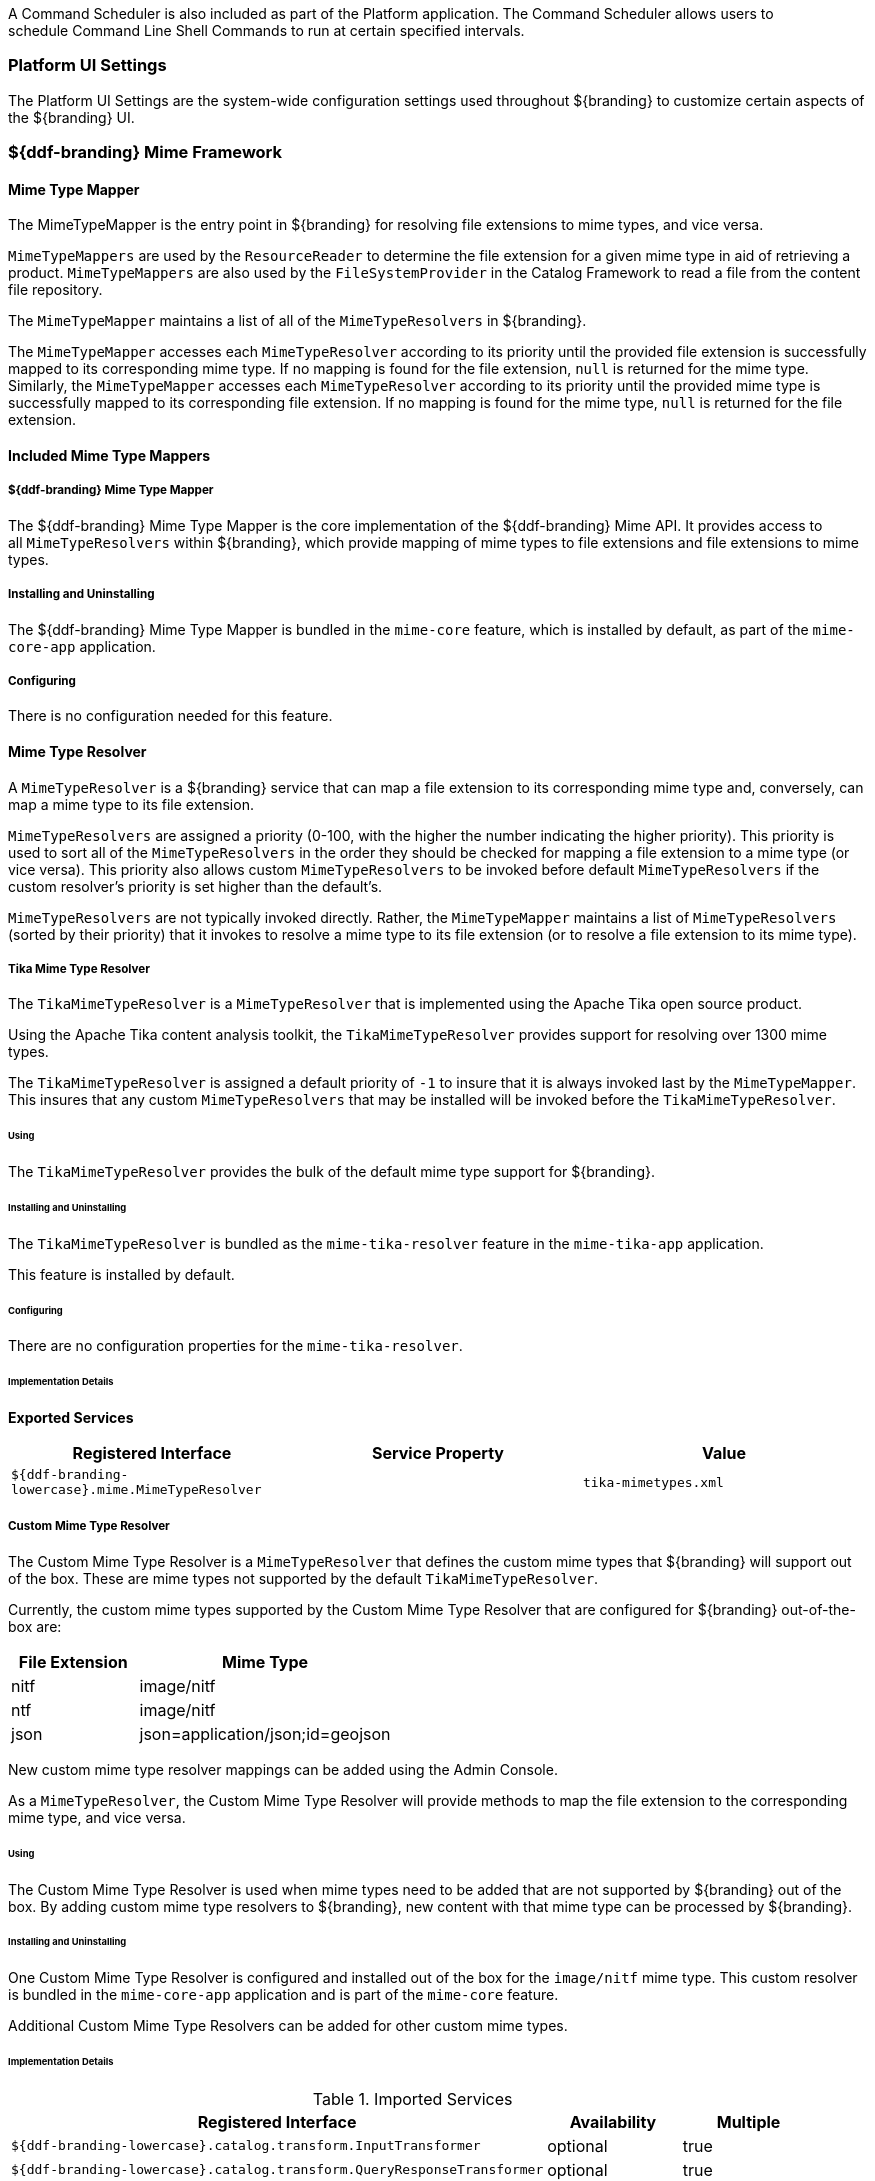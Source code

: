 
A Command Scheduler is also included as part of the Platform application.
The Command Scheduler allows users to schedule Command Line Shell Commands to run at certain specified intervals.

=== Platform UI Settings

The Platform UI Settings are the system-wide configuration settings used throughout ${branding} to customize certain aspects of the ${branding} UI.

=== ${ddf-branding} Mime Framework

==== Mime Type Mapper

The MimeTypeMapper is the entry point in ${branding} for resolving file extensions to mime types, and vice versa.

`MimeTypeMappers` are used by the `ResourceReader` to determine the file extension for a given mime type in aid of retrieving a product.
`MimeTypeMappers` are also used by the `FileSystemProvider` in the Catalog Framework to read a file from the content file repository.

The `MimeTypeMapper` maintains a list of all of the `MimeTypeResolvers` in ${branding}.

The `MimeTypeMapper` accesses each `MimeTypeResolver` according to its priority until the provided file extension is successfully mapped to its corresponding mime type.
If no mapping is found for the file extension, `null` is returned for the mime type. 
Similarly, the `MimeTypeMapper` accesses each `MimeTypeResolver` according to its priority until the provided mime type is successfully mapped to its corresponding file extension.
If no mapping is found for the mime type, `null` is returned for the file extension.

==== Included Mime Type Mappers

===== ${ddf-branding} Mime Type Mapper

The ${ddf-branding} Mime Type Mapper is the core implementation of the ${ddf-branding} Mime API.
It provides access to all `MimeTypeResolvers` within ${branding}, which provide mapping of mime types to file extensions and file extensions to mime types.

===== Installing and Uninstalling

The ${ddf-branding} Mime Type Mapper is bundled in the `mime-core` feature, which is installed by default, as part of the `mime-core-app` application.

===== Configuring

There is no configuration needed for this feature.

==== Mime Type Resolver

A `MimeTypeResolver` is a ${branding} service that can map a file extension to its corresponding mime type and, conversely, can map a mime type to its file extension.

`MimeTypeResolvers` are assigned a priority (0-100, with the higher the number indicating the higher priority).
This priority is used to sort all of the `MimeTypeResolvers` in the order they should be checked for mapping a file extension to a mime type (or vice versa).
This priority also allows custom `MimeTypeResolvers` to be invoked before default `MimeTypeResolvers` if the custom resolver's priority is set higher than the default's.

`MimeTypeResolvers` are not typically invoked directly.
Rather, the `MimeTypeMapper` maintains a list of `MimeTypeResolvers` (sorted by their priority) that it invokes to resolve a mime type to its file extension (or to resolve a file extension to its mime type).

===== Tika Mime Type Resolver

The `TikaMimeTypeResolver` is a `MimeTypeResolver` that is implemented using the Apache Tika open source product.

Using the Apache Tika content analysis toolkit, the `TikaMimeTypeResolver` provides support for resolving over 1300 mime types.

The `TikaMimeTypeResolver` is assigned a default priority of `-1` to insure that it is always invoked last by the `MimeTypeMapper`.
This insures that any custom `MimeTypeResolvers` that may be installed will be invoked before the `TikaMimeTypeResolver`.

====== Using

The `TikaMimeTypeResolver` provides the bulk of the default mime type support for ${branding}.

====== Installing and Uninstalling

The `TikaMimeTypeResolver` is bundled as the `mime-tika-resolver` feature in the `mime-tika-app` application.

This feature is installed by default.

====== Configuring

There are no configuration properties for the `mime-tika-resolver`.

====== Implementation Details

*Exported Services*

[cols="3" options="header"]
|===

|Registered Interface
|Service Property
|Value

|`${ddf-branding-lowercase}.mime.MimeTypeResolver`
|
|`tika-mimetypes.xml`

|===

===== Custom Mime Type Resolver

The Custom Mime Type Resolver is a `MimeTypeResolver` that defines the custom mime types that ${branding} will support out of the box.
These are mime types not supported by the default `TikaMimeTypeResolver`.

Currently, the custom mime types supported by the Custom Mime Type Resolver that are configured for ${branding} out-of-the-box are:

[cols="1,2" options="header"]
|===

|File Extension
|Mime Type

|nitf
|image/nitf

|ntf
|image/nitf

|json
|json=application/json;id=geojson

|===

New custom mime type resolver mappings can be added using the Admin Console.

As a `MimeTypeResolver`, the Custom Mime Type Resolver will provide methods to map the file extension to the corresponding mime type, and vice versa.

====== Using

The Custom Mime Type Resolver is used when mime types need to be added that are not supported by ${branding} out of the box.
By adding custom mime type resolvers to ${branding}, new content with that mime type can be processed by ${branding}.

====== Installing and Uninstalling

One Custom Mime Type Resolver is configured and installed out of the box for the `image/nitf` mime type.
This custom resolver is bundled in the `mime-core-app` application and is part of the `mime-core` feature.

Additional Custom Mime Type Resolvers can be added for other custom mime types.


====== Implementation Details

.Imported Services
[cols="4,1,1" options="header"]
|===

|Registered Interface
|Availability
|Multiple

|`${ddf-branding-lowercase}.catalog.transform.InputTransformer`
|optional
|true

|`${ddf-branding-lowercase}.catalog.transform.QueryResponseTransformer`
|optional
|true

|`${ddf-branding-lowercase}.mime.MimeTypeResolver`
|optional
|true

|===

.Exported Services
[cols="4,2,1" options="header"]
|===

|Registered Interface
|Service Property
|Value

|`${ddf-branding-lowercase}.mime.MimeTypeToTransformerMapper`
|
|
 
|`${ddf-branding-lowercase}.mime.MimeTypeMapper`
|
|
 
|===

=== Metrics Collection

The Metrics Collection collects data for all of the pre-configured metrics in ${branding} and stores them in custom JMX Management Bean (MBean) attributes.
Samples of each metric's data is collected every 60 seconds and stored in the `<${branding}_INSTALL_DIR>/data/metrics` directory with each metric stored in its own `.rrd` file.
Refer to the Metrics Reporting Application for how the stored metrics data can be viewed.

[WARNING]
====
Do not remove the `<${branding}_INSTALL_DIR>/data/metrics` directory or any files in it.
If this is done, all existing metrics data will be permanently lost.

Also note that if ${branding} is uninstalled/re-installed that all existing metrics data will be permanently lost.
====

The metrics currently being collected by ${branding} are:

[cols="1,3,1,3" options="header"]
|===

|Metric
|JMX MBean Name
|MBean Attribute Name
|Description

|Catalog Exceptions
|`${ddf-branding-lowercase}.metrics.catalog:name=Exceptions`
|Count
|A count of the total number of exceptions, of all types, thrown across all catalog queries executed.

|Catalog Exceptions Federation
|`${ddf-branding-lowercase}.metrics.catalog:name=Exceptions.Federation`
|Count
|A count of the total number of Federation exceptions thrown across all catalog queries executed.

|Catalog Exceptions Source Unavailable
|`${ddf-branding-lowercase}.metrics.catalog:name=Exceptions.SourceUnavailable`
|Count
|A count of the total number of `SourceUnavailable` exceptions thrown across all catalog queries executed. These exceptions occur when the source being queried is currently not available.

|Catalog Exceptions Unsupported Query
|`${ddf-branding-lowercase}.metrics.catalog:name=Exceptions.UnsupportedQuery`
|Count
|A count of the total number of `UnsupportedQuery` exceptions thrown across all catalog queries executed. These exceptions occur when the query being executed is not supported or is invalid.

|Catalog Ingest Created
|`${ddf-branding-lowercase}.metrics.catalog:name=Ingest.Created`
|Count
|A count of the number of catalog entries created in the Metadata Catalog.

|Catalog Ingest Deleted
|`${ddf-branding-lowercase}.metrics.catalog:name=Ingest.Deleted`
|Count
|A count of the number of catalog entries updated in the Metadata Catalog.

|Catalog Ingest Updated
|`${ddf-branding-lowercase}.metrics.catalog:name=Ingest.Updated`
|Count
|A count of the number of catalog entries deleted from the Metadata Catalog.

|Catalog Queries
|`${ddf-branding-lowercase}.metrics.catalog:name=Queries`
|Count
|A count of the number of queries attempted.

|Catalog Queries Comparison
|`${ddf-branding-lowercase}.metrics.catalog:name=Queries.Comparison`
|Count
|A count of the number of queries attempted that included a string comparison criteria as part of the search criteria, e.g., `PropertyIsLike`, `PropertyIsEqualTo`, etc.

|Catalog Queries Federated
|`${ddf-branding-lowercase}.metrics.catalog:name=Queries.Federated`
|Count
|A count of the number of federated queries attempted.

|Catalog Queries Fuzzy
|`${ddf-branding-lowercase}.metrics.catalog:name=Queries.Fuzzy`
|Count
|A count of the number of queries attempted that included a string comparison criteria with fuzzy searching enabled as part of the search criteria.

|Catalog Queries Spatial
|`${ddf-branding-lowercase}.metrics.catalog:name=Queries.Spatial`
|Count
|A count of the number of queries attempted that included a spatial criteria as part of the search criteria.

|Catalog Queries Temporal
|`${ddf-branding-lowercase}.metrics.catalog:name=Queries.Temporal`
|Count
|A count of the number of queries attempted that included a temporal criteria as part of the search criteria.

|Catalog Queries Total Results
|`${ddf-branding-lowercase}.metrics.catalog:name=Queries.TotalResults`
|Mean
|An average of the total number of results returned from executed queries. This total results data is averaged over the metric's sample rate.

|Catalog Queries Xpath
|`${ddf-branding-lowercase}.metrics.catalog:name=Queries.Xpath`
|Count
|A count of the number of queries attempted that included a Xpath criteria as part of the search criteria.

|Catalog Resource Retrieval
|`${ddf-branding-lowercase}.metrics.catalog:name=Resource`
|Count
|A count of the number of products retrieved.

|Services Latency
|`${ddf-branding-lowercase}.metrics.services:name=Latency`
|Mean
|The response time (in milliseconds) from receipt of the request at the endpoint until the response is about to be sent to the client from the endpoint. This response time data is averaged over the metric's sample rate.

|===

==== Source Metrics

Metrics are also collected on a per source basis for each configured Federated Source and Catalog Provider.
When the source is configured, the metrics listed in the table below are automatically created.
With each request that is either an enterprise query or a query that lists the source(s) to query these metrics are collected.
When the source is deleted (or renamed), the associated metrics' MBeans and Collectors are also deleted.
However, the RRD file in the `data/metrics` directory containing the collected metrics remain indefinitely and remain accessible from the Metrics tab in the Admin Console.

In the table below, the metric name is based on the Source's ID (indicated by `<sourceId>`).

[cols="1,3,1,3" options="header"]
|===
|Metric
|JMX MBean Name
|MBean AttributeName
|Description

|Source <sourceId> Exceptions
|`${ddf-branding-lowercase}.metrics.catalog.source:name=<sourceId>.Exceptions`
|Count
|A count of the total number of exceptions, of all types, thrown from catalog queries executed on this source.

|Source <sourceId> Queries
|`${ddf-branding-lowercase}.metrics.catalog.source:name=<sourceId>.Queries`
|Count
|A count of the number of queries attempted on this source.

|Source <sourceId> Queries Total Results
|`${ddf-branding-lowercase}.metrics.catalog.source:name=<sourceId>.Queries.TotalResults`
|Mean
|An average of the total number of results returned from executed queries on this source.

This total results data is averaged over the metric's sample rate.

|===

For example, if a Federated Source was created with a name of `fs-1`, then the following metrics would be created for it: 

* `Source Fs1 Exceptions`
* `Source Fs1 Queries`
* `Source Fs1 Queries Total Results`

If this federated source is then renamed to `fs-1-rename`, the MBeans and Collectors for the `fs-1` metrics are deleted, and new MBeans and Collectors are created with the new names: 

* `Source Fs1 Rename Exceptions`
* `Source Fs1 Rename Queries`
* `Source Fs1 Rename Queries Total Results`

Note that the metrics with the previous name remain on the Metrics tab because the data collected while the Source had this name remains valid and thus needs to be accessible.
Therefore, it is possible to access metrics data for sources renamed months ago, i.e., until ${branding} is reinstalled or the metrics data is deleted from the `<${branding}_INSTALL_DIR>/data/metrics` directory.
Also note that the source metrics' names are modified to remove all non-alphanumeric characters and renamed in camelCase.

==== Usage

The Metrics Collection is used when collection of historical metrics data, such as catalog query metrics, message latency, or individual sources' metrics type of data, is desired.

==== Install and Uninstall

The Metrics Collecting application is installed by default.

The catalog level metrics (packaged as the `catalog-core-metricsplugin` feature) can be installed and uninstalled using the normal processes described in the Configuration section.

Similarly, the source-level metrics (packaged as the `catalog-core-sourcemetricsplugin` feature) can be installed and uninstalled using the normal processes described in the Configuration section.

==== Configuration

No configuration is made for the Metrics Collecting application. All of the metrics that it collects data on are either pre-configured in ${branding} out of the box or dynamically created as sources are created or deleted.

==== Known Issues
None

=== Metrics Reporting Application

The ${branding} Metrics Reporting application provides access to historical data in a graphic, a comma-separated values file, a spreadsheet, a PowerPoint file, XML, and JSON formats for system metrics collected while ${branding} is running.
Aggregate reports (weekly, monthly, and yearly) are also provided where all collected metrics are included in the report.
Aggregate reports are available in Excel and PowerPoint formats.

==== Usage

The ${branding} Metrics Reporting application provides a plugin that adds a new tab to the Admin Console with the title of Metrics.
When selected, the Metrics tab displays a list of all of the metrics being collected by ${branding}, e.g., Catalog Queries, Catalog Queries Federated, Catalog Ingest Created, etc.

With each metric in the list, a set of hyperlinks is displayed under each column.
Each column's header is displayed with the available time ranges. The time ranges currently supported are 15 minutes, 1 hour, 1 day, 1 week, 1 month, 3 months, 6 months, and 1 year, measured from the time that the hyperlink is clicked.

All metrics reports are generated by accessing the collected metric data stored in the `<${branding}_INSTALL_DIR>/data/metrics` directory.
All files in this directory are generated by the JmxCollector using RRD4J, a Round Robin Database for a Java open source product.
All files in this directory will have the `.rrd` file extension and are binary files, hence they cannot be opened directly.
These files should only be accessed using the Metrics tab's hyperlinks.
There is one RRD file per metric being collected.
Each RRD file is sized at creation time and will never increase in size as data is collected.
One year's worth of metric data requires approximately 1 MB file storage.

[WARNING]
====
Do not remove the `<${branding}_INSTALL_DIR>/data/metrics` directory or any files in the directory.
If this is done, all existing metrics data will be permanently lost.

Also note that if ${branding} is uninstalled/re-installed, all existing metrics data will be permanently lost.
====

There is a hyperlink per format in which the metric's historical data can be displayed.
For example, the PNG hyperlink for 15m for the Catalog Queries metric maps to \http://<${branding}_HOST>:<${branding}_PORT>/services/internal/metrics/catalogQueries.png?dateOffset=900, where the `dateOffset=900` indicates the previous 900 seconds (15 minutes) to be graphed.

Note that the date format will vary according to the regional/locale settings for the server.

All of the metric graphs displayed are in PNG format and are displayed on their own page. 
The user may use the back button in the browser to return to the ${admin-console}, or, when selecting the hyperlink for a graph, they can use the right mouse button in the browser to display the graph in a separate browser tab or window, which will keep the Admin console displayed.
The screen shot below is a sample graph of the Catalog Queries metrics data for the previous 15 minutes from when the link was selected.
Note that the y-axis label and the title use the metrics name (Catalog Queries) by default.
The average min and max of all of the metrics data is summarized in the lower left corner of the graph.

The user can also specify custom time ranges by adjusting the URL used to access the metric's graph.
The Catalog Queries metric data may also be graphed for a specific time range by specifying the `startDate` and `endDate` query parameters in the URL.

[WARNING]
====
Note that the Metrics endpoint URL says "internal."
This indicates that this endpoint is intended for internal use by the ${branding} code.
This endpoint is likely to change in future versions; therefore, any custom applications built to make use of it, as described below, should be made with caution.
====

For example, to map the Catalog Queries metric data for March 31, 6:00 am, to April 1, 2013, 11:00 am, (Arizona timezone, which is -07:00) the URL would be: 

[source,http]
----
http://<${branding}_HOST><${branding}_PORT>/services/internal/metrics/catalogQueries.png?startDate=2013-03-31T06:00:00-07:00&endDate=2013-04-01T11:00:00-07:00
----

Or to view the last 30 minutes of data for the Catalog Queries metric, a custom URL with a `dateOffset=1800` (30 minutes in seconds) could be used:

[source,http]
----
http://<${branding}_HOST>:<${branding}_PORT>/services/internal/metrics/catalogQueries.png?dateOffset=1800
----

The table below lists all of the options for the Metrics endpoint URL to execute custom metrics data requests:

[cols="1,5,3" options="header"]
|===

|Parameter
|Description
|Example

|`startDate`
|Specifies the start of the time range of the search on the metric's data (RFC-3339 - Date and Time format, i.e. `YYYY-MM-DDTHH:mm:ssZ`). Date/time must be earlier than the endDate. +
_This parameter cannot be used with the `dateOffset` parameter._
|`startDate=2013-03-31T06:00:00-07:00`

|`endDate`
|Specifies the endof the time range of the search on the metric's data (RFC-3339 - Date and Time format, i.e. `YYYY-MM-DDTHH:mm:ssZ`). Date/time must be later than the startDate. +
_This parameter cannot be used with the `dateOffset` parameter._
|`endDate=2013-04-01T11:00:00-07:00`

|`dateOffset`
|Specifies an offset, backwards from the current time, to search on the modified time field for entries. Defined in seconds and must be a positive Integer. +
_This parameter cannot be used with the `startDate` or `endDate` parameters._
|`dateOffset=1800`

|`yAxisLabel`
|(optional) the label to apply to the graph's y-axis. Will default to the metric's name, e.g., Catalog Queries. +
_This parameter is only applicable for the metric's graph display format.
|Catalog Query Count

|`title`
|(optional) the title to be applied to the graph.

Will default to the metric's name plus the time range used for the graph.

_This parameter is only applicable for the metric's graph display format._
|Catalog Query Count for the last 15 minutes

|===

==== Metric Data Supported Formats

The metric's historical data can be displayed in several formats, including PNG , a CSV file, an Excel .xls file, a PowerPoint .ppt file, an XML file, and a JSON file.
The PNG, CSV, and XLS formats are accessed via hyperlinks provided in the Metrics tab web page.
The PPT, XML, and JSON formats are accessed by specifying the format in the custom URL, e.g., \http://<${branding}_HOST>:<${branding}_PORT>/services/internal/metrics/catalogQueries.json?dateOffset=1800.

The table below describes each of the supported formats, how to access them, and an example where applicable. (NOTE: all example URLs begin with \http://<${branding}_HOST>:<${branding}_PORT> which is omitted in the table for brevity.)

[cols="1,2,1,5a" options="header"]
|===

|Display Format
|Description
|How To Access
|Example URL

|PNG
|Displays the metric's data as a PNG-formatted graph, where the x-axis is time and the y-axis is the metric's sampled data values.

|Via hyperlink on the Metrics tab or directly via custom URL.
|Accessing Catalog Queries metric data for last 8 hours (8 * 60 * 60 = 28800 seconds):

`/services/internal/metrics/catalogQueries.png?dateOffset=28800&yAxisLabel=my%20label&title=my%20graph%20title`

Accessing Catalog Queries metric data between 6:00 am on March 10, 2013, and 10:00 am on April 2, 2013:

``/services/internal/metrics/catalogQueries.png?startDate=2013-03-10T06:00:00-07:00&endDate=2013-04-02T10:00:00-07:00&yAxisLabel=my%20label&title=my%20graph%20title`

_Note that the `yAxisLabel` and `title` parameters are optional_.

|CSV
|Displays the metric's data as a Comma-Separated Value (CSV) file, which can be auto-displayed in Excel based on browser settings.

The generated CSV file will consist of two columns of data: Timestamp and Value, where the first row are the column headers and the remaining rows are the metric's sampled data over the specified time range.
|Via hyperlink on the Metrics tab or directly via custom URL.
|Accessing Catalog Queries metric data for last 8 hours (8 * 60 * 60 = 28800 seconds):

`/services/internal/metrics/catalogQueries.csv?dateOffset=28800`

Accessing Catalog Queries metric data between 6:00 am on March 10, 2013, and 10:00 am on April 2, 2013:

`/services/internal/metrics/catalogQueries.csv?startDate=2013-03-10T06:00:00-07:00&endDate=2013-04-02T10:00:00-07:00`

|XLS
|Displays the metric's data as an Excel (XLS) file, which can be auto-displayed in Excel based on browser settings. The generated XLS file will consist of: Title in first row based on metric's name and specified time range Column headers for Timestamp and Value; Two columns of data containing the metric's sampled data over the specified time range; The total count, if applicable, in the last row
|Via hyperlink on the Metrics tab or directly via custom URL.
|Accessing Catalog Queries metric data for last 8 hours (8 * 60 * 60 = 28800 seconds):

`/services/internal/metrics/catalogQueries.xls?dateOffset=28800`

Accessing Catalog Queries metric data between 6:00 am on March 10, 2013, and 10:00 am on April 2, 2013:

`/services/internal/metrics/catalogQueries.xls?startDate=2013-03-10T06:00:00-07:00&endDate=2013-04-02T10:00:00-07:00`

|PPT
|Displays the metric's data as a PowerPoint (PPT) file, which can be auto-displayed in PowerPoint based on browser settings. The generated PPT file will consist of a single slide containing: A title based on the metric's name; The metric's PNG graph embedded as a picture in the slide The total count, if applicable
|Via custom URL only
|Accessing Catalog Queries metric data for last 8 hours (8 * 60 * 60 = 28800 seconds):

`/services/internal/metrics/catalogQueries.ppt?dateOffset=28800`

Accessing Catalog Queries metric data between 6:00 am on March 10, 2013, and 10:00 am on

April 2, 2013:

`/services/internal/metrics/catalogQueries.ppt?startDate=2013-03-10T06:00:00-07:00&endDate=2013-04-02T10:00:00-07:00`

|XML
|Displays the metric's data as an XML-formatted file.
|via custom URL only
|Accessing Catalog Queries metric data for last 8 hours (8 * 60 * 60 = 28800 seconds):

`/services/internal/metrics/catalogQueries.xml?dateOffset=28800`

Accessing Catalog Queries metric data between 6:00 am on March 10, 2013, and 10:00 am on April 2, 2013:

`/services/internal/metrics/catalogQueries.xml?startDate=2013-03-10T06:00:00-07:00&endDate=2013-04-02T10:00:00-07:00`

Sample XML-formatted output would look like:

[source,xml,linenums]
----
<catalogQueries>
    <title>Catalog Queries for Apr 15 2013 08:45:53 to Apr 15 2013 09:00:53</title>
        <data>
            <sample>
                 <timestamp>Apr 15 2013 08:45:00</timestamp>
                 <value>361</value>
            </sample>
            <sample>
                <timestamp>Apr 15 2013 09:00:00</timestamp>
                <value>353</value>
            </sample>
            <totalCount>5721</totalCount>
        </data>
</catalogQueries>
----

|JSON
|Displays the metric's data as an JSON-formatted file.
|via custom URL only
|Accessing Catalog Queries metric data for last 8 hours (8 * 60 * 60 = 28800 seconds):

`/services/internal/metrics/catalogQueries.json?dateOffset=28800`

Accessing Catalog Queries metric data between 6:00 am on March 10, 2013, and 10:00 am on April 2, 2013:

`/services/internal/metrics/catalogQueries.json?startDate=2013-03-10T06:00:00-07:00&endDate=2013-04-02T10:00:00-07:00`

.Sample JSON-formatted Output
[source,json,linenums]
----
{
 "title":"Query Count for Jul 9 1998 09:00:00 to Jul 9 1998 09:50:00",
 "totalCount":322,
 "data":[
    {
       "timestamp":"Jul 9 1998 09:20:00",
       "value":54
    },
    {
       "timestamp":"Jul 9 1998 09:45:00",
       "value":51
    }
  ]
}
----
|===

==== Metrics Aggregate Reports

The Metrics tab also provides aggregate reports for the collected metrics.
These are reports that include data for all of the collected metrics for the specified time range.

The aggregate reports provided are:

* Weekly reports for each week up to the past four *complete* weeks from current time. A complete week is defined as a week from Monday through Sunday. For example, if current time is Thursday, April 11, 2013, the past complete week would be from April 1 through April 7.
* Monthly reports for each month up to the past 12 *complete* months from current time. A complete month is defined as the full month(s) preceding current time. For example, if current time is Thursday, April 11, 2013, the past complete 12 months would be from April 2012 through March 2013.
* Yearly reports for the past *complete* year from current time.  A complete year is defined as the full year preceding current time. For example, if current time is Thursday, April 11, 2013, the past complete year would be 2012.

An aggregate report in XLS format would consist of a single workbook (spreadsheet) with multiple worksheets in it, where a separate worksheet exists for each collected metric's data. Each worksheet would display:

* the metric's name and the time range of the collected data, 
* two columns: Timestamp and Value, for each sample of the metric's data that was collected during the time range, and
* a total count (if applicable) at the bottom of the worksheet.

An aggregate report in PPT format would consist of a single slideshow with a separate slide for each collected metric's data. Each slide would display:

* a title with the metric's name,
* the PNG graph for the metric's collected data during the time range, and
* a total count (if applicable) at the bottom of the slide.

Hyperlinks are provided for each aggregate report's time range in the supported display formats, which include Excel (XLS) and PowerPoint (PPT). Aggregate reports for custom time ranges can also be accessed directly via the URL: 
----
http://<${branding}_HOST>:<${branding}_PORT>/services/internal/metrics/report.<format>?startDate=<start_date_value>&endDate=<end_date_value>
----
where `<format>` is either `xls` or `ppt` and the `<start_date_value>` and `<end_date_value>` specify the custom time range for the report.

The table below list several examples for custom aggregate reports. (NOTE: all example URLs begin with \http://<${branding}_HOST>:<${branding}_PORT> which is omitted in the table for brevity.)

[cols="2" options="header"]
|===

|Description
|URL

|XLS aggregate report for March 15, 2013 to April 15, 2013
|`/services/internal/metrics/report.xls?startDate=2013-03-15T12:00:00-07:00&endDate=2013-04-15T12:00:00-07:00`

|XLS aggregate report for last 8 hours
|`/services/internal/metrics/report.xls?dateOffset=28800`

|PPT aggregate report for March 15, 2013 to April 15, 2013
|`/services/internal/metrics/report.ppt?startDate=2013-03-15T12:00:00-07:00&endDate=2013-04-15T12:00:00-07:00`

|PPT aggregate report for last 8 hours
|`/services/internal/metrics/report.ppt?dateOffset=28800`

|===

==== Add Custom Metrics to the Metrics Tab

It is possible to add custom (or existing, but non-collected) metrics to the Metrics tab by writing an application.
Refer to the SDK example source code for Sample Metrics located in the ${branding} source code at `sdk/sample-metrics` and `sdk/sdk-app`.

[WARNING]
====
The Metrics framework is not an open API, but rather a closed, internal framework that can change at any time in future releases.
Be aware that any custom code written may not work with future releases.
====

==== Install and Uninstall

The Metrics Reporting application can be installed and uninstalled using the normal processes described in the Configuring ${branding} section.

==== Configuration

No configuration can be made for the Metrics Reporting application.
All of the metrics that it collects data on are pre-configured in ${branding} out of the box.

The `metrics-reporting` feature can only be installed and uninstalled. 
It is installed by default.

==== Known Issues

The Metrics Collecting Application uses a “round robin” database.
It uses one that does not store individual values but, instead, stores the rate of change between values at different times. 
Due to the nature of this method of storage, along with the fact that some processes can cross time frames, small discrepancies (differences in values of one or two have been experienced) may appear in values for different time frames. 
These will be especially apparent for reports covering shorter time frames such as 15 minutes or one hour. 
These are due to the averaging of data over time periods and should not impact the values over longer periods of time.

=== Security Core API

The Security Core API contains all of the ${branding} Security Framework APIs that are used to perform security operations within ${branding}.


==== Install and Uninstall

The Security Services App installs this bundle by default.
Do not uninstall the Security Core API as it is integral to system function and all of the other security services depend upon it.

==== Configuration

None

==== Implementation Details

===== Imported Services

None

===== Exported Services

None

=== Compression Services

The compression services offer CXF-based message encoding that allows for compression of outgoing and incoming messages.


==== Install and Uninstall

The compression services are not installed by default within the platform application. Installing them can be done by doing:

[source]
----
feature:install compression-[DESIRED COMPRESSION SERVICE]
----

Where [DESIRED COMPRESSION SERVICE] is one of the following:

[cols="2,6" options="header"]
|===

|Compression Type
|Description

|`exi`
|Adds Efficient XML Interchange (EXI) support to outgoing responses. EXI is an W3C standard for XML encoding that shrinks xml to a smaller size than normal GZip compression. More information is available at http://www.w3.org/XML/EXI/[EXI].

|`gzip`
|Adds GZip compression to in and outgoing messages through CXF components. Code comes with CXF.

|===

[WARNING]
====
Due to the way CXF features work, the compression services either need to be installed BEFORE the desired CXF service is started or the CXF service needs to be refreshed / restarted after the compression service is installed.
====

==== Configuration

None

==== Implementation Details

===== Imported Services

None

===== Exported Services

[cols="2,3,2,1" options="header"]
|===
|Registered Interface
|Implemented Class(es)
|Service Property
|Value

|`org.apache.cxf.feature.Feature`
|`${ddf-branding-lowercase}.compression.exi.EXIFeature`

`org.apache.cxf.transport.common.gzip.GZIPFeature`
|N/A
|N/A

|===
